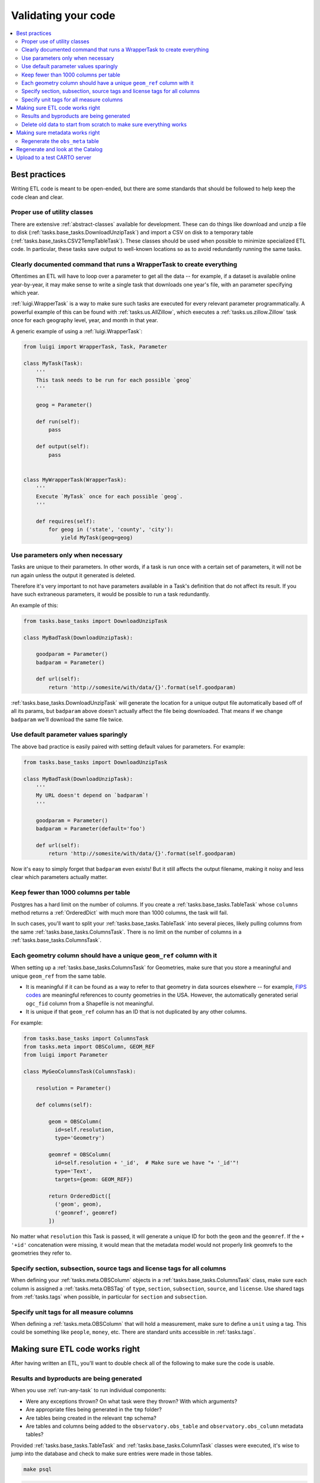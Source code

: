 Validating your code
====================

.. contents::
   :local:
   :depth: 2

Best practices
--------------

Writing ETL code is meant to be open-ended, but there are some standards that
should be followed to help keep the code clean and clear.

Proper use of utility classes
*****************************

There are extensive :ref:`abstract-classes` available for development.  These
can do things like download and unzip a file to disk
(:ref:`tasks.base_tasks.DownloadUnzipTask`) and import a CSV on disk to a temporary
table (:ref:`tasks.base_tasks.CSV2TempTableTask`).  These classes should be used when
possible to minimize specialized ETL code.  In particular, these tasks save
output to well-known locations so as to avoid redundantly running the same
tasks.

Clearly documented command that runs a WrapperTask to create everything
***********************************************************************

Oftentimes an ETL will have to loop over a parameter to get all the data -- for
example, if a dataset is available online year-by-year, it may make sense to
write a single task that downloads one year's file, with an parameter specifying
which year.

:ref:`luigi.WrapperTask` is a way to make sure such tasks are executed for every
relevant parameter programmatically.  A powerful example of this can be found
with :ref:`tasks.us.AllZillow`, which executes a :ref:`tasks.us.zillow.Zillow`
task once for each geography level, year, and month in that year.

A generic example of using a :ref:`luigi.WrapperTask`:

.. code:: python

    from luigi import WrapperTask, Task, Parameter

    class MyTask(Task):
        '''
        This task needs to be run for each possible `geog`
        '''

        geog = Parameter()

        def run(self):
            pass

        def output(self):
            pass


    class MyWrapperTask(WrapperTask):
        '''
        Execute `MyTask` once for each possible `geog`.
        '''

        def requires(self):
            for geog in ('state', 'county', 'city'):
                yield MyTask(geog=geog)

Use parameters only when necessary
**********************************

Tasks are unique to their parameters.  In other words, if a task is run once
with a certain set of parameters, it will not be run again unless the output it
generated is deleted.

Therefore it's very important to not have parameters available in a Task's
definition that do not affect its result.  If you have such extraneous
parameters, it would be possible to run a task redundantly.

An example of this:

.. code:: python

    from tasks.base_tasks import DownloadUnzipTask

    class MyBadTask(DownloadUnzipTask):

        goodparam = Parameter()
        badparam = Parameter()

        def url(self):
            return 'http://somesite/with/data/{}'.format(self.goodparam)

:ref:`tasks.base_tasks.DownloadUnzipTask` will generate the location for a unique
output file automatically based off of all its params, but ``badparam`` above
doesn't actually affect the file being downloaded.  That means if we change
``badparam`` we'll download the same file twice.

Use default parameter values sparingly
**************************************

The above bad practice is easily paired with setting default values for
parameters.  For example:

.. code:: python

    from tasks.base_tasks import DownloadUnzipTask

    class MyBadTask(DownloadUnzipTask):
        '''
        My URL doesn't depend on `badparam`!
        '''

        goodparam = Parameter()
        badparam = Parameter(default='foo')

        def url(self):
            return 'http://somesite/with/data/{}'.format(self.goodparam)

Now it's easy to simply forget that ``badparam`` even exists!  But it still
affects the output filename, making it noisy and less clear which parameters
actually matter.

Keep fewer than 1000 columns per table
**************************************

Postgres has a hard limit on the number of columns.  If you create
a :ref:`tasks.base_tasks.TableTask` whose ``columns`` method returns
a :ref:`OrderedDict` with much more than 1000 columns, the task will fail.

In such cases, you'll want to split your :ref:`tasks.base_tasks.TableTask` into
several pieces, likely pulling columns from the same
:ref:`tasks.base_tasks.ColumnsTask`.  There is no limit on the number of columns in
a :ref:`tasks.base_tasks.ColumnsTask`.

Each geometry column should have a unique ``geom_ref`` column with it
*********************************************************************

When setting up a :ref:`tasks.base_tasks.ColumnsTask` for Geometries, make sure that
you store a meaningful and unique ``geom_ref`` from the same table.

* It is meaningful if it can be found as a way to refer to that geometry in
  data sources elsewhere -- for example, `FIPS codes
  <https://en.wikipedia.org/wiki/FIPS_county_code>`_ are meaningful references
  to county geometries in the USA.  However, the automatically generated serial
  ``ogc_fid`` column from a Shapefile is not meaningful.
* It is unique if that ``geom_ref`` column has an ID that is not duplicated by
  any other columns.

For example:

.. code:: python

    from tasks.base_tasks import ColumnsTask
    from tasks.meta import OBSColumn, GEOM_REF
    from luigi import Parameter

    class MyGeoColumnsTask(ColumnsTask):

        resolution = Parameter()

        def columns(self):

            geom = OBSColumn(
              id=self.resolution,
              type='Geometry')

            geomref = OBSColumn(
              id=self.resolution + '_id',  # Make sure we have "+ '_id'"!
              type='Text',
              targets={geom: GEOM_REF})

            return OrderedDict([
              ('geom', geom),
              ('geomref', geomref)
            ])

No matter what ``resolution`` this Task is passed, it will generate a unique ID
for both the ``geom`` and the ``geomref``.  If the ``+ '+id'`` concatenation
were missing, it would mean that the metadata model would not properly link
geomrefs to the geometries they refer to.

Specify section, subsection, source tags and license tags for all columns
****************************************************

When defining your :ref:`tasks.meta.OBSColumn` objects in
a :ref:`tasks.base_tasks.ColumnsTask` class, make sure each column is assigned
a :ref:`tasks.meta.OBSTag` of ``type``, ``section``, ``subsection``, ``source``,
and ``license``.  Use shared tags from :ref:`tasks.tags` when possible, in
particular for ``section`` and ``subsection``.

Specify unit tags for all measure columns
*****************************************

When defining a :ref:`tasks.meta.OBSColumn` that will hold a measurement, make
sure to define a ``unit`` using a tag.  This could be something like
``people``, ``money``, etc.  There are standard units accessible in
:ref:`tasks.tags`.

Making sure ETL code works right
--------------------------------

After having written an ETL, you'll want to double check all of the following
to make sure the code is usable.

Results and byproducts are being generated
******************************************

When you use :ref:`run-any-task` to run individual components:

* Were any exceptions thrown?  On what task were they thrown?  With which
  arguments?
* Are appropriate files being generated in the ``tmp`` folder?
* Are tables being created in the relevant ``tmp`` schema?
* Are tables and columns being added to the ``observatory.obs_table`` and
  ``observatory.obs_column`` metadata tables?

Provided :ref:`tasks.base_tasks.TableTask` and :ref:`tasks.base_tasks.ColumnTask` classes were
executed, it's wise to jump into the database and check to make sure entries
were made in those tables.

.. code:: shell

    make psql

.. code:: sql

    SELECT COUNT(*) FROM observatory.obs_column WHERE id LIKE 'path.to.module.%';

    SELECT COUNT(*) FROM observatory.obs_table WHERE id LIKE 'path.to.module.%';

    SELECT COUNT(*) FROM observatory.obs_column_table
    WHERE column_id LIKE 'path.to.module%'
      AND table_id  LIKE 'path.to.module%';

Delete old data to start from scratch to make sure everything works
*******************************************************************

When using the proper utility classes, your data on disk, for example from
downloads that are part of the ETL, will be saved to a file or folder
``tmp/module.name/ClassName_Args``.

In order to make sure the ETL is reproduceable, it's wise to delete this
folder or move it to another location after development, and re-run to make
sure that the whole process can still run from start to finish.

Making sure metadata works right
--------------------------------

Checking the metadata works right is one of the more challenging components of
QA'ing new ETL code.

Regenerate the ``obs_meta`` table
*********************************

The ``obs_meta`` table is a denormalized view of the underlying :ref:`metadata`
objects that you've created when running tasks.

You can force the regeneration of this table using
:ref:`tasks.carto.OBSMetaToLocal`

.. code:: shell

    make -- run carto OBSMetaToLocal --force

Once the table is generated, you can take a look at it in SQL:

.. code:: shell

    make psql

If the metadata is working correctly, you should have more entries in
``obs_meta`` than before.  If you were starting from nothing, there should be
more than 0 rows in the table.

.. code:: sql

    SELECT COUNT(*) FROM observatory.obs_meta;

If you already had data, you can filter ``obs_meta`` to look for new rows with
a schema corresponding to what you added.  For example, if you added metadata
columns and tables in ``tasks/mx/inegi``, you should look for columns with that
schema:

.. code:: sql

    SELECT COUNT(*) FROM observatory.obs_meta WHERE numer_id LIKE 'mx.inegi.%';

If nothing is appearing in ``obs_meta``, chances are you are missing some
metadata:

Have you defined and executed a proper :ref:`tasks.base_tasks.TableTask`?
~~~~~~~~~~~~~~~~~~~~~~~~~~~~~~~~~~~~~~~~~~~~~~~~~~~~~~~~~~~~~~~~~~~~~~~~~~~~~~~~~~~~~~~

You can check to see if these links exist by checking ``obs_column_table``:

.. code:: shell

    make psql

.. code:: sql

    SELECT COUNT(*) FROM observatory.obs_column_table
    WHERE column_id LIKE 'my.schema.%'
      AND table_id LIKE 'my.schema.%';

If they don't exist, make sure that your Python code roughly corresponds to:

.. code:: python

    from tasks.base_tasks import ColumnsTask, TableTask

    class MyColumnsTask(ColumnsTask):

        def columns(self):
            # Return OrderdDict of columns here

    class MyTableTask(TableTask):

        def table_timespan(self):
            # Return timespan here

        def requires(self):
            return {
                'columns': MyColumnsTask()
             }

        def columns(self):
            return self.input()['columns']

        def populate(self):
            # Populate the output table here

Unless the :ref:`TableTask` returns some of the columns from :ref:`ColumnsTask`
in its own ``columns`` method, the links will not be initialized properly.

Finally, double check that you actually ran the :ref:`TableTask` using ``make
-- run my.schema MyTableTask``.

Are you defining ``geom_ref`` relationships properly?
~~~~~~~~~~~~~~~~~~~~~~~~~~~~~~~~~~~~~~~~~~~~~~~~~~~~~

In cases where a :ref:`TableTask` does not have its own geometries, at least
one of the columns returned from its ``columns`` method needs to be in
a ``geom_ref`` relationship.  Here's an example:

.. code:: python

    from collections import OrderedDict

    from tasks.base_tasks import ColumnsTask, TableTask
    from tasks.meta import OBSColumn, GEOM_REF

    class MyGeoColumnsTask(ColumnsTask):
        def columns(self):

            geom = OBSColumn(
              type='Geometry')

            geomref = OBSColumn(
              type='Text',
              targets={geom: GEOM_REF})

            return OrderedDict([
              ('geom', geom),
              ('geomref', geomref)
            ])

    class MyColumnsTask(ColumnsTask):

        def columns(self):
            # Return OrderdDict of columns here

    class MyTableTask(TableTask):

        def table_timespan(self):
            # Return timespan here

        def requires(self):
            return {
                'geom_columns': MyGeoColumnsTask(),
                'data_columns': MyColumnsTask()
             }

        def columns(self):
            cols = OrderedDict()
            cols['geomref'] = self.input()['geom_columns']['geomref']
            cols.update(self.input()['data_columns'])
            return cols

        def populate(self):
            # Populate the output table here

The above code would ensure that all columns existing inside ``MyTableTask``
would be appropriately linked to any geometries that connect to ``geomref``.

Do you have both the data and geometries in your table?
~~~~~~~~~~~~~~~~~~~~~~~~~~~~~~~~~~~~~~~~~~~~~~~~~~~~~

You can check by running:

.. code:: sql

    SELECT * FROM observatory.obs_table
    WHERE id LIKE 'my.schema.%';

If there is only one table and it has a null "the_geom" boundary,
then you are missing a geometry table. For example:

.. code:: sql

   SELECT * from observatory.obs_table
   WHERE id LIKE 'es.ine.five_year_population%';

.. code:: shell

                      id                   |                  tablename                   | timespan | the_geom | description | version
   ----------------------------------------+----------------------------------------------+----------+----------+-------------+---------
    es.ine.five_year_population_99914b932b | obs_24b656e9e23d1dac2c8ab5786a388f9bf0f4e5ae | 2015     |          |             |       5
   (1 row)

Notice that the_geom is empty. You will need to write a second :ref:`TableTask` with the
following structure:

.. code:: python

   class Geometry(TableTask):

        def table_timespan(self):
            # Return timespan here

        def requires(self):
           return {
               'meta': MyGeoColumnsTask(),
               'data': RawGeometry()
           }

       def columns(self):
           return self.input()['meta']

        def populate(self):
            # Populate the output table here

Regenerate and look at the Catalog
--------------

Once :ref:`tasks.carto.OBSMetaToLocal` has been run, you can generate the
catalog.

.. code:: shell

     make catalog

You can view the generated Catalog in a browser window by going to the IP and
port address for the nginx process. The current processes are shown with
``docker-compose ps`` or ``make ps``.

1. Are there any nasty typos or missing data?

   * Variable names should be unique, human-readable, and concise. If the
     variable needs more in-depth definition, this should go in the
     "description" of the variable.

2. Does the nesting look right?  Are there columns not nested?

   * Variables that are denominators should also have subcolumns of direct
     nested variables.

   * There may be repetitive nesting if a variable is nested under two
     denominators, which is fine.

3. Are sources and licenses populated for all measures?

   * A source and license :ref:`tasks.util.OBSTag` must be written for new
     sources and licenses

4. Is a table with a boundary/timespan matrix appearing beneath each measure?

   * If not, hardcode the sample latitude and longitude in :ref:`tasks.meta.catalog_lonlat`.


Upload to a test CARTO server
--------------

If you set a ``CARTODB_API_KEY`` and ``CARTODB_URL`` in your ``.env`` file, in
the format:

.. code:: shell

    CARTODB_API_KEY=your_api_key
    CARTODB_URL=https://username.carto.com

You will now be able to upload your data and metadata to CARTO for previewing.

.. code:: shell

    make sync
